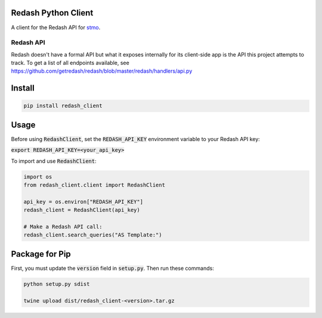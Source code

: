 .. image:: https://travis-ci.org/mozilla/redash_client.svg?branch=master
  :target: https://travis-ci.org/mozilla/redash_client

.. image:: https://coveralls.io/repos/github/mozilla/redash_client/badge.svg?branch=master
  :target: https://coveralls.io/github/mozilla/redash_client?branch=master

====================
Redash Python Client
====================

A client for the Redash API for `stmo <https://sql.telemetry.mozilla.org>`_.

Redash API
----------

Redash doesn't have a formal API but what it exposes internally for its
client-side app is the API this project attempts to track.
To get a list of all endpoints available, see
https://github.com/getredash/redash/blob/master/redash/handlers/api.py

=======
Install
=======

.. code-block:: bash

  pip install redash_client

=====
Usage
=====

Before using :code:`RedashClient`, set the :code:`REDASH_API_KEY` environment variable to your Redash API key:

:code:`export REDASH_API_KEY=<your_api_key>`

To import and use :code:`RedashClient`:

.. code:: python

  import os
  from redash_client.client import RedashClient

  api_key = os.environ["REDASH_API_KEY"]
  redash_client = RedashClient(api_key)

  # Make a Redash API call:
  redash_client.search_queries("AS Template:")


===============
Package for Pip
===============

First, you must update the :code:`version` field in :code:`setup.py`. Then run these commands:

.. code-block:: bash

  python setup.py sdist

  twine upload dist/redash_client-<version>.tar.gz
